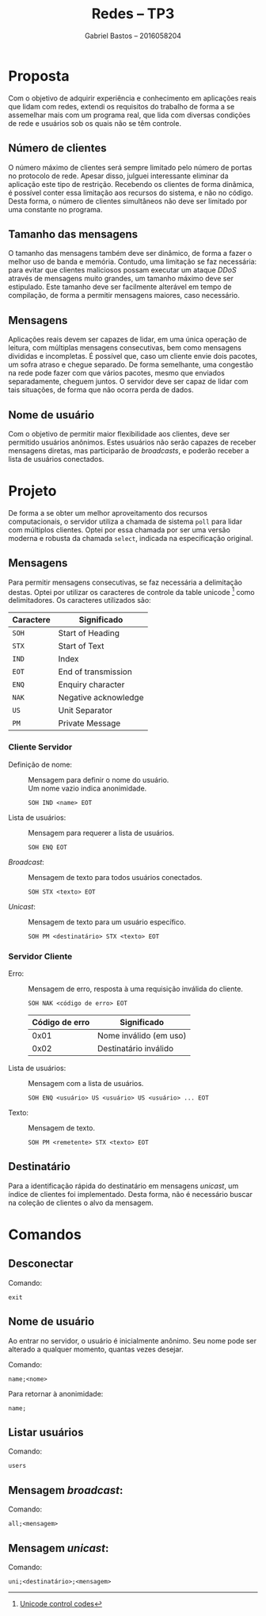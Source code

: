 # -*- after-save-hook: org-latex-export-to-pdf; -*-
#+latex_header: \usepackage[margin=2cm]{geometry}
#+latex_header: \usepackage[brazil]{babel}
#+latex_header: \setlength{\parindent}{0cm}
#+latex_header: \hypersetup{colorlinks=true,linkcolor=blue,urlcolor=blue}
#+latex_header: \usepackage{enumitem}
#+latex_header: \usepackage[pt-BR]{datetime2}
#+latex_header: \DTMlangsetup{showdayofmonth=false}

#+title: Redes -- TP3
#+author: Gabriel Bastos -- 2016058204
#+options: toc:t
#+language: pt_BR

* Proposta
  Com o objetivo de adquirir experiência e conhecimento em aplicações reais que lidam com
  redes, extendi os requisitos do trabalho de forma a se assemelhar mais com um programa
  real, que lida com diversas condições de rede e usuários sob os quais não se têm
  controle.
** Número de clientes
   O número máximo de clientes será sempre limitado pelo número de portas no protocolo de
   rede. Apesar disso, julguei interessante eliminar da aplicação este tipo de restrição.
   Recebendo os clientes de forma dinâmica, é possível conter essa limitação aos recursos
   do sistema, e não no código. Desta forma, o número de clientes simultâneos não deve ser
   limitado por uma constante no programa.
** Tamanho das mensagens
   O tamanho das mensagens também deve ser dinâmico, de forma a fazer o melhor uso de
   banda e memória. Contudo, uma limitação se faz necessária: para evitar que clientes
   maliciosos possam executar um ataque /DDoS/ através de mensagens muito grandes, um
   tamanho máximo deve ser estipulado. Este tamanho deve ser facilmente alterável em tempo
   de compilação, de forma a permitir mensagens maiores, caso necessário.
** Mensagens
   Aplicações reais devem ser capazes de lidar, em uma única operação de leitura, com
   múltiplas mensagens consecutivas, bem como mensagens divididas e incompletas. É
   possível que, caso um cliente envie dois pacotes, um sofra atraso e chegue separado. De
   forma semelhante, uma congestão na rede pode fazer com que vários pacotes, mesmo que
   enviados separadamente, cheguem juntos. O servidor deve ser capaz de lidar com tais
   situações, de forma que não ocorra perda de dados.
** Nome de usuário
   Com o objetivo de permitir maior flexibilidade aos clientes, deve ser permitido
   usuários anônimos. Estes usuários não serão capazes de receber mensagens diretas, mas
   participarão de /broadcasts/, e poderão receber a lista de usuários conectados.
* Projeto
  De forma a se obter um melhor aproveitamento dos recursos computacionais, o servidor
  utiliza a chamada de sistema ~poll~ para lidar com múltiplos clientes. Optei por essa
  chamada por ser uma versão moderna e robusta da chamada ~select~, indicada na
  especificação original.
** Mensagens
   Para permitir mensagens consecutivas, se faz necessária a delimitação destas. Optei
   por utilizar os caracteres de controle da table unicode [fn::[[https://en.wikipedia.org/wiki/List_of_Unicode_characters#Control_codes][Unicode control codes]]]
   como delimitadores. Os caracteres utilizados são:
   | Caractere | Significado          |
   |-----------+----------------------|
   | =SOH=       | Start of Heading     |
   | =STX=       | Start of Text        |
   | =IND=       | Index                |
   | =EOT=       | End of transmission  |
   | =ENQ=       | Enquiry character    |
   | =NAK=       | Negative acknowledge |
   | =US=        | Unit Separator       |
   | =PM=        | Private Message      |
*** Cliente @@latex:$\rightarrow$@@ Servidor
    - Definição de nome: ::
         Mensagem para definir o nome do usuário. \\
         Um nome vazio indica anonimidade.
         : SOH IND <name> EOT
    - Lista de usuários: ::
         Mensagem para requerer a lista de usuários.
         : SOH ENQ EOT
    - /Broadcast/: ::
         Mensagem de texto para todos usuários conectados.
         : SOH STX <texto> EOT
    - /Unicast/: :: 
         Mensagem de texto para um usuário específico.
         : SOH PM <destinatário> STX <texto> EOT
*** Servidor @@latex:$\rightarrow$@@ Cliente
    - Erro: ::
         Mensagem de erro, resposta à uma requisição inválida do cliente.
         : SOH NAK <código de erro> EOT
         #+attr_latex: :center nil
         | Código de erro | Significado            |
         |----------------+------------------------|
         |           0x01 | Nome inválido (em uso) |
         |           0x02 | Destinatário inválido  |
    - Lista de usuários: ::
         Mensagem com a lista de usuários.
         : SOH ENQ <usuário> US <usuário> US <usuário> ... EOT
    - Texto: :: 
         Mensagem de texto.
         : SOH PM <remetente> STX <texto> EOT
** Destinatário
   Para a identificação rápida do destinatário em mensagens /unicast/, um índice de clientes
   foi implementado. Desta forma, não é necessário buscar na coleção de clientes o alvo
   da mensagem.
* Comandos
** Desconectar
   Comando:
   : exit
** Nome de usuário
   Ao entrar no servidor, o usuário é inicialmente anônimo. Seu nome pode ser alterado a
   qualquer momento, quantas vezes desejar.

   Comando:
   : name;<nome>
   Para retornar à anonimidade:
   : name;
** Listar usuários
   Comando:
   : users
** Mensagem /broadcast/:
   Comando:
   : all;<mensagem>
** Mensagem /unicast/:
   Comando:
   : uni;<destinatário>;<mensagem>
